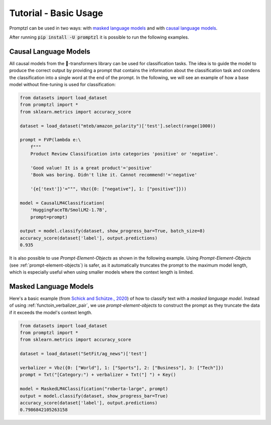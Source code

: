 .. _tutorial_tldr:

Tutorial - Basic Usage
======================

Promptzl can be used in two ways: with `masked language models <https://huggingface.co/docs/transformers/main/en/tasks/masked_language_modeling>`_ 
and with `causal language models <https://huggingface.co/docs/transformers/en/tasks/language_modeling>`_.

After running :code:`pip install -U promptzl` it is possible to run the following examples.

Causal Language Models
----------------------

All causal models from the 🤗-transformers library can be used for classification tasks. The idea is to guide the model to produce the correct output by
providing a prompt that contains the information about the classification task and condens the classification into a single word at the end of the prompt.
In the following, we will see an example of how a base model without fine-tuning is used for classification:

.. code-block:: python

    from datasets import load_dataset
    from promptzl import *
    from sklearn.metrics import accuracy_score

    dataset = load_dataset("mteb/amazon_polarity")['test'].select(range(1000))

    prompt = FVP(lambda e:\
        f"""
        Product Review Classification into categories 'positive' or 'negative'.

        'Good value! It is a great product'='positive'
        'Book was boring. Didn't like it. Cannot recommend!'='negative'

        '{e['text']}'=""", Vbz({0: ["negative"], 1: ["positive"]}))

    model = CausalLM4Classification(
        'HuggingFaceTB/SmolLM2-1.7B',
        prompt=prompt)

    output = model.classify(dataset, show_progress_bar=True, batch_size=8)
    accuracy_score(dataset['label'], output.predictions)
    0.935

It is also possible to use *Prompt-Element-Objects* as shown in the following example. Using *Prompt-Element-Objects* (see :ref:`prompt-element-objects`)
is safer, as it automatically truncates the prompt to the maximum model length, which is especially useful when using
smaller models where the context length is limited.


Masked Language Models
----------------------

Here's a basic example (from `Schick and Schütze., 2020 <https://aclanthology.org/2021.eacl-main.20>`_) of how to classify text with a *masked language model*.
Instead of using :ref:`functoin_verbalizer_pair`, we use *prompt-element-objects* to construct the prompt as they truncate the data if it exceeds the
model's context length.

.. code-block:: python

    from datasets import load_dataset
    from promptzl import *
    from sklearn.metrics import accuracy_score

    dataset = load_dataset("SetFit/ag_news")['test']

    verbalizer = Vbz({0: ["World"], 1: ["Sports"], 2: ["Business"], 3: ["Tech"]})
    prompt = Txt("[Category:") + verbalizer + Txt("] ") + Key()

    model = MaskedLM4Classification("roberta-large", prompt)
    output = model.classify(dataset, show_progress_bar=True)
    accuracy_score(dataset['label'], output.predictions)
    0.7986842105263158
